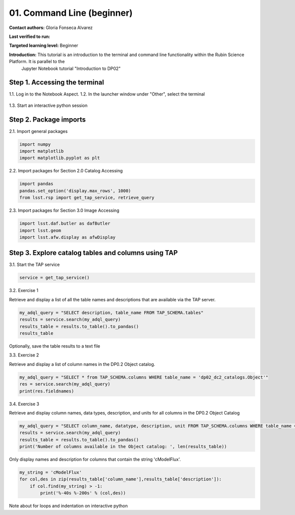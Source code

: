 .. Review the README on instructions to contribute.
.. Review the style guide to keep a consistent approach to the documentation.
.. Static objects, such as figures, should be stored in the _static directory. Review the _static/README on instructions to contribute.
.. Do not remove the comments that describe each section. They are included to provide guidance to contributors.
.. Do not remove other content provided in the templates, such as a section. Instead, comment out the content and include comments to explain the situation. For example:
	- If a section within the template is not needed, comment out the section title and label reference. Do not delete the expected section title, reference or related comments provided from the template.
    - If a file cannot include a title (surrounded by ampersands (#)), comment out the title from the template and include a comment explaining why this is implemented (in addition to applying the ``title`` directive).

.. This is the label that can be used for cross referencing this file.
.. Recommended title label format is "Directory Name"-"Title Name" -- Spaces should be replaced by hyphens.
.. _Tutorials-Examples-DP0-2-Cmndline-Beginner:
.. Each section should include a label for cross referencing to a given area.
.. Recommended format for all labels is "Title Name"-"Section Name" -- Spaces should be replaced by hyphens.
.. To reference a label that isn't associated with an reST object such as a title or figure, you must include the link and explicit title using the syntax :ref:`link text <label-name>`.
.. A warning will alert you of identical labels during the linkcheck process.

###########################
01. Command Line (beginner)
###########################

.. This section should provide a brief, top-level description of the page.

**Contact authors:** Gloria Fonseca Alvarez

**Last verified to run:** 

**Targeted learning level:** Beginner

**Introduction:** This tutorial is an introduction to the terminal and command line functionality within the Rubin Science Platform. It is parallel to the 
                  Jupyter Notebook tutorial "Introduction to DP02"

.. _DP0-2-Cmndline-Beginner-Step-1:

Step 1. Accessing the terminal
==========================

1.1. Log in to the Notebook Aspect.
1.2. In the launcher window under "Other", select the terminal

.. figure:: /_static/other_terminal.png

1.3. Start an interactive python session

.. _DP0-2-Cmndline-Beginner-Step-2:

Step 2. Package imports
==========================
2.1. Import general packages

.. code-block::

    import numpy
    import matplotlib
    import matplotlib.pyplot as plt

2.2. Import packages for Section 2.0 Catalog Accessing

.. code-block::

    import pandas 
    pandas.set_option('display.max_rows', 1000)
    from lsst.rsp import get_tap_service, retrieve_query

2.3. Import packages for Section 3.0 Image Accessing

.. code-block::

    import lsst.daf.butler as dafButler
    import lsst.geom
    import lsst.afw.display as afwDisplay

Step 3. Explore catalog tables and columns using TAP
==========================

3.1. Start the TAP service 

.. code-block::

    service = get_tap_service()

3.2. Exercise 1

Retrieve and display a list of all the table names and descriptions that are available via the TAP server.

.. code-block::

    my_adql_query = "SELECT description, table_name FROM TAP_SCHEMA.tables"
    results = service.search(my_adql_query)
    results_table = results.to_table().to_pandas()
    results_table

Optionally, save the table results to a text file

3.3. Exercise 2

Retrieve and display a list of column names in the DP0.2 Object catalog. 

.. code-block::

 my_adql_query = "SELECT * from TAP_SCHEMA.columns WHERE table_name = 'dp02_dc2_catalogs.Object'"
 res = service.search(my_adql_query)
 print(res.fieldnames)

3.4. Exercise 3

Retrieve and display column names, data types, description, and units for all columns in the DP0.2 Object Catalog

.. code-block::

 my_adql_query = "SELECT column_name, datatype, description, unit FROM TAP_SCHEMA.columns WHERE table_name = 'dp02_dc2_catalogs.Object'"
 results = service.search(my_adql_query)
 results_table = results.to_table().to_pandas()
 print('Number of columns available in the Object catalog: ', len(results_table))

Only display names and description for columns that contain the string 'cModelFlux'.

.. code-block::
    
    my_string = 'cModelFlux'
    for col,des in zip(results_table['column_name'],results_table['description']):
        if col.find(my_string) > -1:
            print('%-40s %-200s' % (col,des))

Note about for loops and indentation on interactive python

